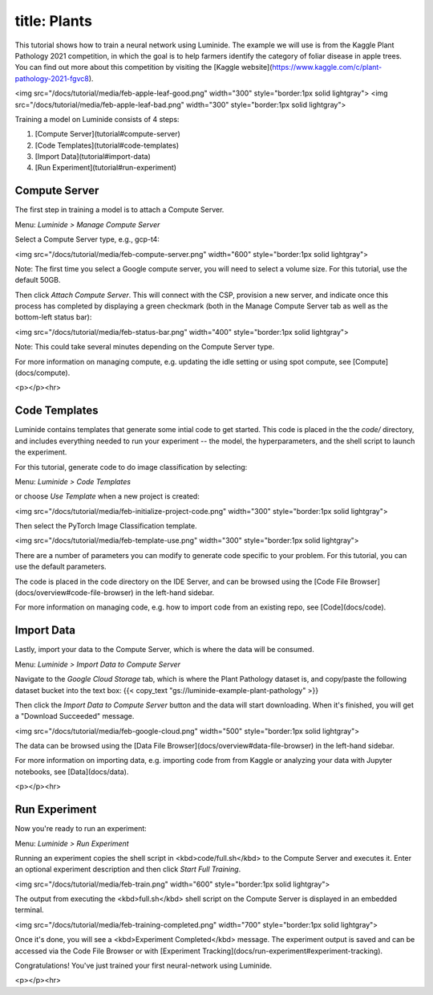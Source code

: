title: Plants
=====

This tutorial shows how to train a neural network using Luminide. The example we will use is from the Kaggle Plant Pathology 2021 competition, in which the goal is to help farmers identify the category of foliar disease in apple trees.  You can find out more about this competition by visiting the [Kaggle website](https://www.kaggle.com/c/plant-pathology-2021-fgvc8).

<img src="/docs/tutorial/media/feb-apple-leaf-good.png" width="300"  style="border:1px solid lightgray">
<img src="/docs/tutorial/media/feb-apple-leaf-bad.png" width="300"  style="border:1px solid lightgray">

Training a model on Luminide consists of 4 steps:

1. [Compute Server](tutorial#compute-server)
2. [Code Templates](tutorial#code-templates)
3. [Import Data](tutorial#import-data)
4. [Run Experiment](tutorial#run-experiment)

Compute Server
-----------------

The first step in training a model is to attach a Compute Server.

Menu: `Luminide > Manage Compute Server`

Select a Compute Server type, e.g., gcp-t4:

<img src="/docs/tutorial/media/feb-compute-server.png" width="600" style="border:1px solid lightgray">

Note: The first time you select a Google compute server, you will need to select a volume size.  For this tutorial, use the default 50GB.

Then click `Attach Compute Server`.  This will connect with the CSP, provision a new server, and indicate once this process has completed by displaying a green checkmark (both in the Manage Compute Server tab as well as the bottom-left status bar):

<img src="/docs/tutorial/media/feb-status-bar.png" width="400"  style="border:1px solid lightgray">

Note: This could take several minutes depending on the Compute Server type.

For more information on managing compute, e.g. updating the idle setting or using spot compute, see  [Compute](docs/compute).

<p></p><hr>

Code Templates
------------

Luminide contains templates that generate some intial code to get started.  This code is placed in the the `code/` directory, and includes everything needed to run your experiment -- the model, the hyperparameters, and the shell script to launch the experiment.

For this tutorial, generate code to do image classification by selecting:

Menu: `Luminide > Code Templates`

or choose `Use Template`  when a new project is created:

<img src="/docs/tutorial/media/feb-initialize-project-code.png" width="300"  style="border:1px solid lightgray">

Then select the PyTorch Image Classification template.

<img src="/docs/tutorial/media/feb-template-use.png" width="300"  style="border:1px solid lightgray">

There are a number of parameters you can modify to generate code specific to your problem.  For this tutorial, you can use the default parameters.

The code is placed in the code directory on the IDE Server, and can be browsed using the [Code File Browser](docs/overview#code-file-browser) in the left-hand sidebar.

For more information on managing code, e.g. how to import code from an existing repo, see  [Code](docs/code).

Import Data
-----------

Lastly, import your data to the Compute Server, which is where the data will be consumed.

Menu: `Luminide > Import Data to Compute Server`

Navigate to the `Google Cloud Storage` tab, which is where the Plant Pathology dataset is, and copy/paste the following dataset bucket into the text box:  {{< copy_text "gs://luminide-example-plant-pathology" >}}

Then click the `Import Data to Compute Server` button and the data will start downloading. When it's finished, you will get a "Download Succeeded" message.

<img src="/docs/tutorial/media/feb-google-cloud.png" width="500"  style="border:1px solid lightgray">

The data can be browsed using the [Data File Browser](docs/overview#data-file-browser) in the left-hand sidebar.

For more information on importing data, e.g. importing code from from Kaggle or analyzing your data with Jupyter notebooks, see  [Data](docs/data).

<p></p><hr>

Run Experiment
------------

Now you're ready to run an experiment:

Menu: `Luminide > Run Experiment`

Running an experiment copies the shell script in <kbd>code/full.sh</kbd> to the Compute Server and executes it.  Enter an optional experiment description and then click `Start Full Training`.

<img src="/docs/tutorial/media/feb-train.png" width="600"  style="border:1px solid lightgray">

The output from executing the <kbd>full.sh</kbd> shell script on the Compute Server is displayed in an embedded terminal.

<img src="/docs/tutorial/media/feb-training-completed.png" width="700"  style="border:1px solid lightgray">

Once it's done, you will see a <kbd>Experiment Completed</kbd> message. The experiment output is saved and can be accessed via the Code File Browser or with [Experiment Tracking](docs/run-experiment#experiment-tracking).

Congratulations! You've just trained your first neural-network using Luminide.

<p></p><hr>

